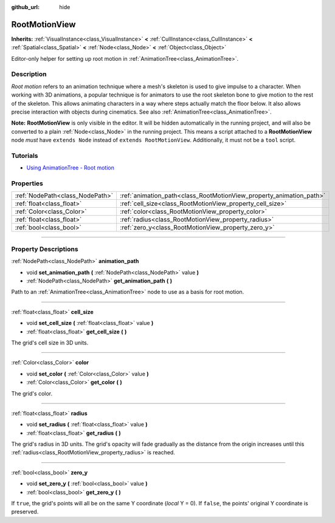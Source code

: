 :github_url: hide

.. DO NOT EDIT THIS FILE!!!
.. Generated automatically from Godot engine sources.
.. Generator: https://github.com/godotengine/godot/tree/3.6/doc/tools/make_rst.py.
.. XML source: https://github.com/godotengine/godot/tree/3.6/doc/classes/RootMotionView.xml.

.. _class_RootMotionView:

RootMotionView
==============

**Inherits:** :ref:`VisualInstance<class_VisualInstance>` **<** :ref:`CullInstance<class_CullInstance>` **<** :ref:`Spatial<class_Spatial>` **<** :ref:`Node<class_Node>` **<** :ref:`Object<class_Object>`

Editor-only helper for setting up root motion in :ref:`AnimationTree<class_AnimationTree>`.

.. rst-class:: classref-introduction-group

Description
-----------

*Root motion* refers to an animation technique where a mesh's skeleton is used to give impulse to a character. When working with 3D animations, a popular technique is for animators to use the root skeleton bone to give motion to the rest of the skeleton. This allows animating characters in a way where steps actually match the floor below. It also allows precise interaction with objects during cinematics. See also :ref:`AnimationTree<class_AnimationTree>`.

\ **Note:** **RootMotionView** is only visible in the editor. It will be hidden automatically in the running project, and will also be converted to a plain :ref:`Node<class_Node>` in the running project. This means a script attached to a **RootMotionView** node *must* have ``extends Node`` instead of ``extends RootMotionView``. Additionally, it must not be a ``tool`` script.

.. rst-class:: classref-introduction-group

Tutorials
---------

- `Using AnimationTree - Root motion <../tutorials/animation/animation_tree.html#root-motion>`__

.. rst-class:: classref-reftable-group

Properties
----------

.. table::
   :widths: auto

   +---------------------------------+---------------------------------------------------------------------+
   | :ref:`NodePath<class_NodePath>` | :ref:`animation_path<class_RootMotionView_property_animation_path>` |
   +---------------------------------+---------------------------------------------------------------------+
   | :ref:`float<class_float>`       | :ref:`cell_size<class_RootMotionView_property_cell_size>`           |
   +---------------------------------+---------------------------------------------------------------------+
   | :ref:`Color<class_Color>`       | :ref:`color<class_RootMotionView_property_color>`                   |
   +---------------------------------+---------------------------------------------------------------------+
   | :ref:`float<class_float>`       | :ref:`radius<class_RootMotionView_property_radius>`                 |
   +---------------------------------+---------------------------------------------------------------------+
   | :ref:`bool<class_bool>`         | :ref:`zero_y<class_RootMotionView_property_zero_y>`                 |
   +---------------------------------+---------------------------------------------------------------------+

.. rst-class:: classref-section-separator

----

.. rst-class:: classref-descriptions-group

Property Descriptions
---------------------

.. _class_RootMotionView_property_animation_path:

.. rst-class:: classref-property

:ref:`NodePath<class_NodePath>` **animation_path**

.. rst-class:: classref-property-setget

- void **set_animation_path** **(** :ref:`NodePath<class_NodePath>` value **)**
- :ref:`NodePath<class_NodePath>` **get_animation_path** **(** **)**

Path to an :ref:`AnimationTree<class_AnimationTree>` node to use as a basis for root motion.

.. rst-class:: classref-item-separator

----

.. _class_RootMotionView_property_cell_size:

.. rst-class:: classref-property

:ref:`float<class_float>` **cell_size**

.. rst-class:: classref-property-setget

- void **set_cell_size** **(** :ref:`float<class_float>` value **)**
- :ref:`float<class_float>` **get_cell_size** **(** **)**

The grid's cell size in 3D units.

.. rst-class:: classref-item-separator

----

.. _class_RootMotionView_property_color:

.. rst-class:: classref-property

:ref:`Color<class_Color>` **color**

.. rst-class:: classref-property-setget

- void **set_color** **(** :ref:`Color<class_Color>` value **)**
- :ref:`Color<class_Color>` **get_color** **(** **)**

The grid's color.

.. rst-class:: classref-item-separator

----

.. _class_RootMotionView_property_radius:

.. rst-class:: classref-property

:ref:`float<class_float>` **radius**

.. rst-class:: classref-property-setget

- void **set_radius** **(** :ref:`float<class_float>` value **)**
- :ref:`float<class_float>` **get_radius** **(** **)**

The grid's radius in 3D units. The grid's opacity will fade gradually as the distance from the origin increases until this :ref:`radius<class_RootMotionView_property_radius>` is reached.

.. rst-class:: classref-item-separator

----

.. _class_RootMotionView_property_zero_y:

.. rst-class:: classref-property

:ref:`bool<class_bool>` **zero_y**

.. rst-class:: classref-property-setget

- void **set_zero_y** **(** :ref:`bool<class_bool>` value **)**
- :ref:`bool<class_bool>` **get_zero_y** **(** **)**

If ``true``, the grid's points will all be on the same Y coordinate (*local* Y = 0). If ``false``, the points' original Y coordinate is preserved.

.. |virtual| replace:: :abbr:`virtual (This method should typically be overridden by the user to have any effect.)`
.. |const| replace:: :abbr:`const (This method has no side effects. It doesn't modify any of the instance's member variables.)`
.. |vararg| replace:: :abbr:`vararg (This method accepts any number of arguments after the ones described here.)`
.. |static| replace:: :abbr:`static (This method doesn't need an instance to be called, so it can be called directly using the class name.)`
